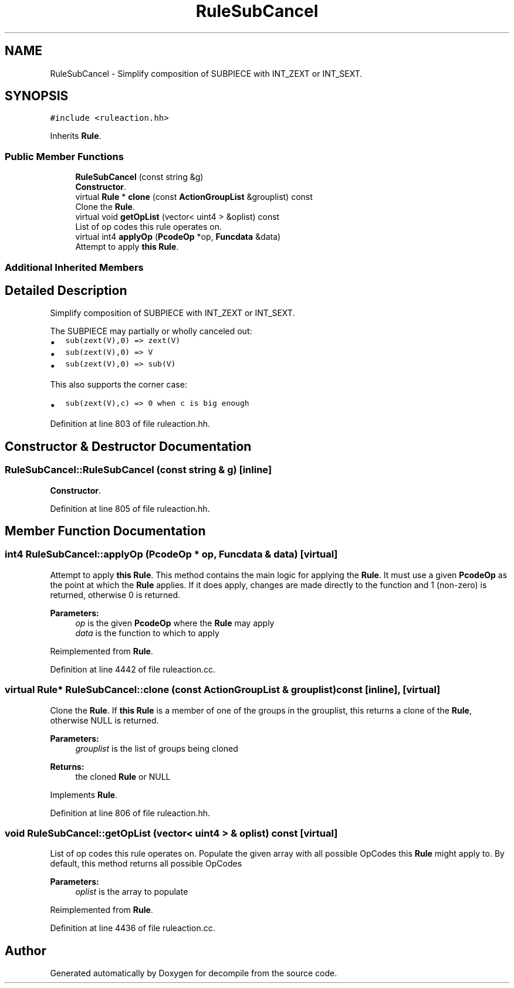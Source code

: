 .TH "RuleSubCancel" 3 "Sun Apr 14 2019" "decompile" \" -*- nroff -*-
.ad l
.nh
.SH NAME
RuleSubCancel \- Simplify composition of SUBPIECE with INT_ZEXT or INT_SEXT\&.  

.SH SYNOPSIS
.br
.PP
.PP
\fC#include <ruleaction\&.hh>\fP
.PP
Inherits \fBRule\fP\&.
.SS "Public Member Functions"

.in +1c
.ti -1c
.RI "\fBRuleSubCancel\fP (const string &g)"
.br
.RI "\fBConstructor\fP\&. "
.ti -1c
.RI "virtual \fBRule\fP * \fBclone\fP (const \fBActionGroupList\fP &grouplist) const"
.br
.RI "Clone the \fBRule\fP\&. "
.ti -1c
.RI "virtual void \fBgetOpList\fP (vector< uint4 > &oplist) const"
.br
.RI "List of op codes this rule operates on\&. "
.ti -1c
.RI "virtual int4 \fBapplyOp\fP (\fBPcodeOp\fP *op, \fBFuncdata\fP &data)"
.br
.RI "Attempt to apply \fBthis\fP \fBRule\fP\&. "
.in -1c
.SS "Additional Inherited Members"
.SH "Detailed Description"
.PP 
Simplify composition of SUBPIECE with INT_ZEXT or INT_SEXT\&. 

The SUBPIECE may partially or wholly canceled out:
.IP "\(bu" 2
\fCsub(zext(V),0) => zext(V)\fP
.IP "\(bu" 2
\fCsub(zext(V),0) => V\fP
.IP "\(bu" 2
\fCsub(zext(V),0) => sub(V)\fP
.PP
.PP
This also supports the corner case:
.IP "\(bu" 2
\fCsub(zext(V),c) => 0 when c is big enough\fP 
.PP

.PP
Definition at line 803 of file ruleaction\&.hh\&.
.SH "Constructor & Destructor Documentation"
.PP 
.SS "RuleSubCancel::RuleSubCancel (const string & g)\fC [inline]\fP"

.PP
\fBConstructor\fP\&. 
.PP
Definition at line 805 of file ruleaction\&.hh\&.
.SH "Member Function Documentation"
.PP 
.SS "int4 RuleSubCancel::applyOp (\fBPcodeOp\fP * op, \fBFuncdata\fP & data)\fC [virtual]\fP"

.PP
Attempt to apply \fBthis\fP \fBRule\fP\&. This method contains the main logic for applying the \fBRule\fP\&. It must use a given \fBPcodeOp\fP as the point at which the \fBRule\fP applies\&. If it does apply, changes are made directly to the function and 1 (non-zero) is returned, otherwise 0 is returned\&. 
.PP
\fBParameters:\fP
.RS 4
\fIop\fP is the given \fBPcodeOp\fP where the \fBRule\fP may apply 
.br
\fIdata\fP is the function to which to apply 
.RE
.PP

.PP
Reimplemented from \fBRule\fP\&.
.PP
Definition at line 4442 of file ruleaction\&.cc\&.
.SS "virtual \fBRule\fP* RuleSubCancel::clone (const \fBActionGroupList\fP & grouplist) const\fC [inline]\fP, \fC [virtual]\fP"

.PP
Clone the \fBRule\fP\&. If \fBthis\fP \fBRule\fP is a member of one of the groups in the grouplist, this returns a clone of the \fBRule\fP, otherwise NULL is returned\&. 
.PP
\fBParameters:\fP
.RS 4
\fIgrouplist\fP is the list of groups being cloned 
.RE
.PP
\fBReturns:\fP
.RS 4
the cloned \fBRule\fP or NULL 
.RE
.PP

.PP
Implements \fBRule\fP\&.
.PP
Definition at line 806 of file ruleaction\&.hh\&.
.SS "void RuleSubCancel::getOpList (vector< uint4 > & oplist) const\fC [virtual]\fP"

.PP
List of op codes this rule operates on\&. Populate the given array with all possible OpCodes this \fBRule\fP might apply to\&. By default, this method returns all possible OpCodes 
.PP
\fBParameters:\fP
.RS 4
\fIoplist\fP is the array to populate 
.RE
.PP

.PP
Reimplemented from \fBRule\fP\&.
.PP
Definition at line 4436 of file ruleaction\&.cc\&.

.SH "Author"
.PP 
Generated automatically by Doxygen for decompile from the source code\&.
